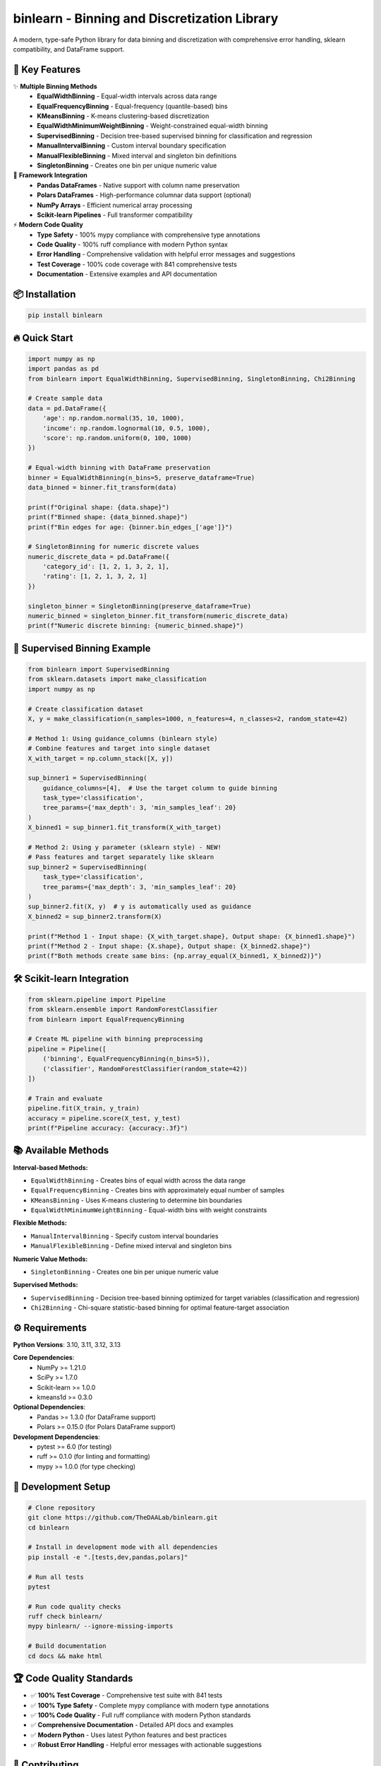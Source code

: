 =============================================
binlearn - Binning and Discretization Library
=============================================

.. image:: https://img.shields.io/pypi/v/binlearn
    :alt: PyPI Version
    :target: https://pypi.org/project/binlearn/

.. image:: https://img.shields.io/pypi/pyversions/binlearn
    :alt: Python Versions
    :target: https://pypi.org/project/binlearn/

.. image:: https://img.shields.io/github/actions/workflow/status/TheDAALab/binlearn/build.yml?branch=main
    :alt: Build Status
    :target: https://github.com/TheDAALab/binlearn/actions/workflows/build.yml

.. image:: https://img.shields.io/codecov/c/github/TheDAALab/binlearn
    :alt: Code Coverage
    :target: https://codecov.io/gh/TheDAALab/binlearn

.. image:: https://img.shields.io/github/license/TheDAALab/binlearn
    :alt: License
    :target: https://github.com/TheDAALab/binlearn/blob/main/LICENSE

.. image:: https://img.shields.io/readthedocs/binlearn
    :alt: Documentation Status
    :target: https://binlearn.readthedocs.io/

.. image:: https://img.shields.io/pypi/dm/binlearn
    :alt: Monthly Downloads
    :target: https://pypi.org/project/binlearn/

.. image:: https://img.shields.io/github/stars/TheDAALab/binlearn?style=social
    :alt: GitHub Stars
    :target: https://github.com/TheDAALab/binlearn

.. image:: https://img.shields.io/badge/code%20style-ruff-000000.svg
    :alt: Code Style - Ruff
    :target: https://github.com/astral-sh/ruff

.. image:: https://img.shields.io/badge/typing-mypy-blue
    :alt: Type Checking - MyPy
    :target: https://mypy.readthedocs.io/

A modern, type-safe Python library for data binning and discretization with comprehensive error handling, sklearn compatibility, and DataFrame support.

🚀 **Key Features**
---------------------

✨ **Multiple Binning Methods**
  * **EqualWidthBinning** - Equal-width intervals across data range
  * **EqualFrequencyBinning** - Equal-frequency (quantile-based) bins  
  * **KMeansBinning** - K-means clustering-based discretization
  * **EqualWidthMinimumWeightBinning** - Weight-constrained equal-width binning
  * **SupervisedBinning** - Decision tree-based supervised binning for classification and regression
  * **ManualIntervalBinning** - Custom interval boundary specification
  * **ManualFlexibleBinning** - Mixed interval and singleton bin definitions
  * **SingletonBinning** - Creates one bin per unique numeric value

🔧 **Framework Integration**
  * **Pandas DataFrames** - Native support with column name preservation
  * **Polars DataFrames** - High-performance columnar data support (optional)
  * **NumPy Arrays** - Efficient numerical array processing
  * **Scikit-learn Pipelines** - Full transformer compatibility

⚡ **Modern Code Quality**
  * **Type Safety** - 100% mypy compliance with comprehensive type annotations
  * **Code Quality** - 100% ruff compliance with modern Python syntax
  * **Error Handling** - Comprehensive validation with helpful error messages and suggestions
  * **Test Coverage** - 100% code coverage with 841 comprehensive tests
  * **Documentation** - Extensive examples and API documentation

📦 **Installation**
---------------------

.. code-block:: bash

   pip install binlearn

🔥 **Quick Start**
--------------------

.. code-block:: python

   import numpy as np
   import pandas as pd
   from binlearn import EqualWidthBinning, SupervisedBinning, SingletonBinning, Chi2Binning
   
   # Create sample data
   data = pd.DataFrame({
       'age': np.random.normal(35, 10, 1000),
       'income': np.random.lognormal(10, 0.5, 1000),
       'score': np.random.uniform(0, 100, 1000)
   })
   
   # Equal-width binning with DataFrame preservation
   binner = EqualWidthBinning(n_bins=5, preserve_dataframe=True)
   data_binned = binner.fit_transform(data)
   
   print(f"Original shape: {data.shape}")
   print(f"Binned shape: {data_binned.shape}")
   print(f"Bin edges for age: {binner.bin_edges_['age']}")
   
   # SingletonBinning for numeric discrete values
   numeric_discrete_data = pd.DataFrame({
       'category_id': [1, 2, 1, 3, 2, 1],
       'rating': [1, 2, 1, 3, 2, 1]
   })
   
   singleton_binner = SingletonBinning(preserve_dataframe=True)
   numeric_binned = singleton_binner.fit_transform(numeric_discrete_data)
   print(f"Numeric discrete binning: {numeric_binned.shape}")

🎯 **Supervised Binning Example**
-----------------------------------

.. code-block:: python

   from binlearn import SupervisedBinning
   from sklearn.datasets import make_classification
   import numpy as np
   
   # Create classification dataset
   X, y = make_classification(n_samples=1000, n_features=4, n_classes=2, random_state=42)
   
   # Method 1: Using guidance_columns (binlearn style)
   # Combine features and target into single dataset
   X_with_target = np.column_stack([X, y])
   
   sup_binner1 = SupervisedBinning(
       guidance_columns=[4],  # Use the target column to guide binning
       task_type='classification',
       tree_params={'max_depth': 3, 'min_samples_leaf': 20}
   )
   X_binned1 = sup_binner1.fit_transform(X_with_target)
   
   # Method 2: Using y parameter (sklearn style) - NEW!
   # Pass features and target separately like sklearn
   sup_binner2 = SupervisedBinning(
       task_type='classification',
       tree_params={'max_depth': 3, 'min_samples_leaf': 20}
   )
   sup_binner2.fit(X, y)  # y is automatically used as guidance
   X_binned2 = sup_binner2.transform(X)
   
   print(f"Method 1 - Input shape: {X_with_target.shape}, Output shape: {X_binned1.shape}")
   print(f"Method 2 - Input shape: {X.shape}, Output shape: {X_binned2.shape}")
   print(f"Both methods create same bins: {np.array_equal(X_binned1, X_binned2)}")

🛠️ **Scikit-learn Integration**
---------------------------------

.. code-block:: python

   from sklearn.pipeline import Pipeline
   from sklearn.ensemble import RandomForestClassifier
   from binlearn import EqualFrequencyBinning
   
   # Create ML pipeline with binning preprocessing
   pipeline = Pipeline([
       ('binning', EqualFrequencyBinning(n_bins=5)),
       ('classifier', RandomForestClassifier(random_state=42))
   ])
   
   # Train and evaluate
   pipeline.fit(X_train, y_train)
   accuracy = pipeline.score(X_test, y_test)
   print(f"Pipeline accuracy: {accuracy:.3f}")

📚 **Available Methods**
--------------------------

**Interval-based Methods:**

* ``EqualWidthBinning`` - Creates bins of equal width across the data range
* ``EqualFrequencyBinning`` - Creates bins with approximately equal number of samples  
* ``KMeansBinning`` - Uses K-means clustering to determine bin boundaries
* ``EqualWidthMinimumWeightBinning`` - Equal-width bins with weight constraints

**Flexible Methods:**

* ``ManualIntervalBinning`` - Specify custom interval boundaries
* ``ManualFlexibleBinning`` - Define mixed interval and singleton bins

**Numeric Value Methods:**

* ``SingletonBinning`` - Creates one bin per unique numeric value

**Supervised Methods:**

* ``SupervisedBinning`` - Decision tree-based binning optimized for target variables (classification and regression)
* ``Chi2Binning`` - Chi-square statistic-based binning for optimal feature-target association

⚙️ **Requirements**
---------------------

**Python Versions**: 3.10, 3.11, 3.12, 3.13

**Core Dependencies**:
  * NumPy >= 1.21.0
  * SciPy >= 1.7.0
  * Scikit-learn >= 1.0.0
  * kmeans1d >= 0.3.0

**Optional Dependencies**:
  * Pandas >= 1.3.0 (for DataFrame support)
  * Polars >= 0.15.0 (for Polars DataFrame support)

**Development Dependencies**:
  * pytest >= 6.0 (for testing)
  * ruff >= 0.1.0 (for linting and formatting)
  * mypy >= 1.0.0 (for type checking)

🧪 **Development Setup**
--------------------------

.. code-block:: bash

   # Clone repository
   git clone https://github.com/TheDAALab/binlearn.git
   cd binlearn
   
   # Install in development mode with all dependencies
   pip install -e ".[tests,dev,pandas,polars]"
   
   # Run all tests
   pytest
   
   # Run code quality checks
   ruff check binlearn/
   mypy binlearn/ --ignore-missing-imports
   
   # Build documentation
   cd docs && make html

🏆 **Code Quality Standards**
-------------------------------

* ✅ **100% Test Coverage** - Comprehensive test suite with 841 tests
* ✅ **100% Type Safety** - Complete mypy compliance with modern type annotations
* ✅ **100% Code Quality** - Full ruff compliance with modern Python standards
* ✅ **Comprehensive Documentation** - Detailed API docs and examples
* ✅ **Modern Python** - Uses latest Python features and best practices
* ✅ **Robust Error Handling** - Helpful error messages with actionable suggestions

🤝 **Contributing**
---------------------

We welcome contributions! Here's how to get started:

1. Fork the repository on GitHub
2. Create a feature branch: ``git checkout -b feature/your-feature``
3. Make your changes and add tests
4. Ensure all quality checks pass:
   
   .. code-block:: bash
   
      pytest                                    # Run tests
      ruff check binlearn/                      # Check code quality  
      mypy binlearn/ --ignore-missing-imports   # Check types

5. Submit a pull request

**Areas for Contribution**:
  * 🐛 Bug reports and fixes
  * ✨ New binning algorithms
  * 📚 Documentation improvements
  * 🧪 Additional test cases
  * 🎯 Performance optimizations

🔗 **Links**
--------------

* **GitHub Repository**: https://github.com/TheDAALab/binlearn
* **Issue Tracker**: https://github.com/TheDAALab/binlearn/issues
* **Documentation**: https://binlearn.readthedocs.io/

📄 **License**
----------------

This project is licensed under the MIT License. See the `LICENSE <https://github.com/TheDAALab/binlearn/blob/main/LICENSE>`_ file for details.



**Developed by TheDAALab** 

*A modern, type-safe binning framework for Python data science workflows.*

.. image:: https://img.shields.io/badge/Powered%20by-Python-blue.svg
    :alt: Powered by Python
    :target: https://www.python.org/

.. image:: https://img.shields.io/badge/Built%20with-NumPy-orange.svg
    :alt: Built with NumPy
    :target: https://numpy.org/

.. image:: https://img.shields.io/badge/Compatible%20with-Pandas-green.svg
    :alt: Compatible with Pandas
    :target: https://pandas.pydata.org/

.. image:: https://img.shields.io/badge/Integrates%20with-Scikit--learn-red.svg
    :alt: Integrates with Scikit-learn
    :target: https://scikit-learn.org/

.. image:: https://img.shields.io/pypi/status/binlearn
    :alt: Development Status
    :target: https://pypi.org/project/binlearn/

.. image:: https://img.shields.io/github/contributors/TheDAALab/binlearn
    :alt: Contributors
    :target: https://github.com/TheDAALab/binlearn/graphs/contributors
